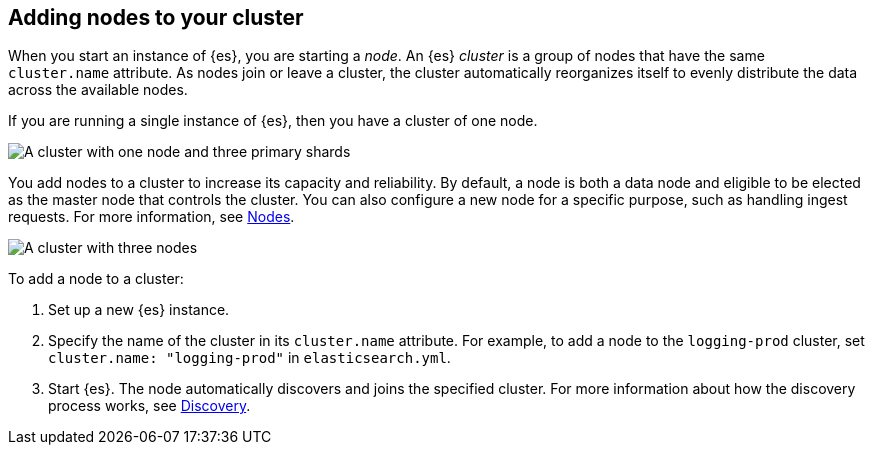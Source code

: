 [[add-elasticsearch-nodes]]
== Adding nodes to your cluster

When you start an instance of {es}, you are starting a _node_. An {es} _cluster_
is a group of nodes that have the same `cluster.name` attribute. As nodes join
or leave a cluster, the cluster automatically reorganizes itself to evenly
distribute the data across the available nodes.

If you are running a single instance of {es}, then you have a cluster of one
node.

image::setup/images/elas_0202.png["A cluster with one node and three primary shards"]

You add nodes to a cluster to increase its capacity and reliability. By default,
a node is both a data node and eligible to be elected as the master node that
controls the cluster. You can also configure a new node for a specific purpose,
such as handling ingest requests. For more information, see
<<modules-node,Nodes>>.

image::setup/images/elas_0204.png["A cluster with three nodes"]

To add a node to a cluster:

. Set up a new {es} instance.
. Specify the name of the cluster in its `cluster.name` attribute. For example,
to add a node to the `logging-prod` cluster, set `cluster.name: "logging-prod"`
in `elasticsearch.yml`.
. Start {es}. The node automatically discovers and joins the specified cluster.
For more information about how the discovery process works, see
<<modules-discovery-hosts-providers, Discovery>>.
